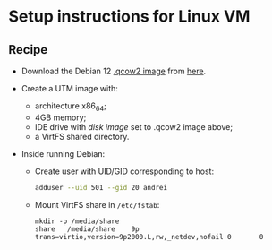* Setup instructions for Linux VM

** Recipe

- Download the Debian 12 [[https://cloud.debian.org/images/cloud/bookworm/latest/debian-12-nocloud-amd64.qcow2][.qcow2 image]] from [[https://www.debian.org/distrib/][here]].

- Create a UTM image with:
  - architecture x86_64;
  - 4GB memory;
  - IDE drive with /disk image/ set to .qcow2 image above;
  - a VirtFS shared directory.

- Inside running Debian:
  - Create user with UID/GID corresponding to host:
    #+begin_src sh
      adduser --uid 501 --gid 20 andrei
    #+end_src
  - Mount VirtFS share in =/etc/fstab=:
    #+begin_src
      mkdir -p /media/share
      share   /media/share    9p      trans=virtio,version=9p2000.L,rw,_netdev,nofail 0       0
    #+end_src
